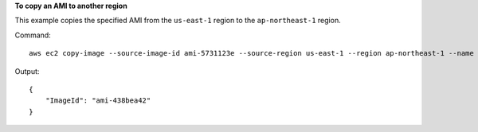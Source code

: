 **To copy an AMI to another region**

This example copies the specified AMI from the ``us-east-1`` region to the ``ap-northeast-1`` region.

Command::

  aws ec2 copy-image --source-image-id ami-5731123e --source-region us-east-1 --region ap-northeast-1 --name "My server"

Output::

  {
      "ImageId": "ami-438bea42"
  }
